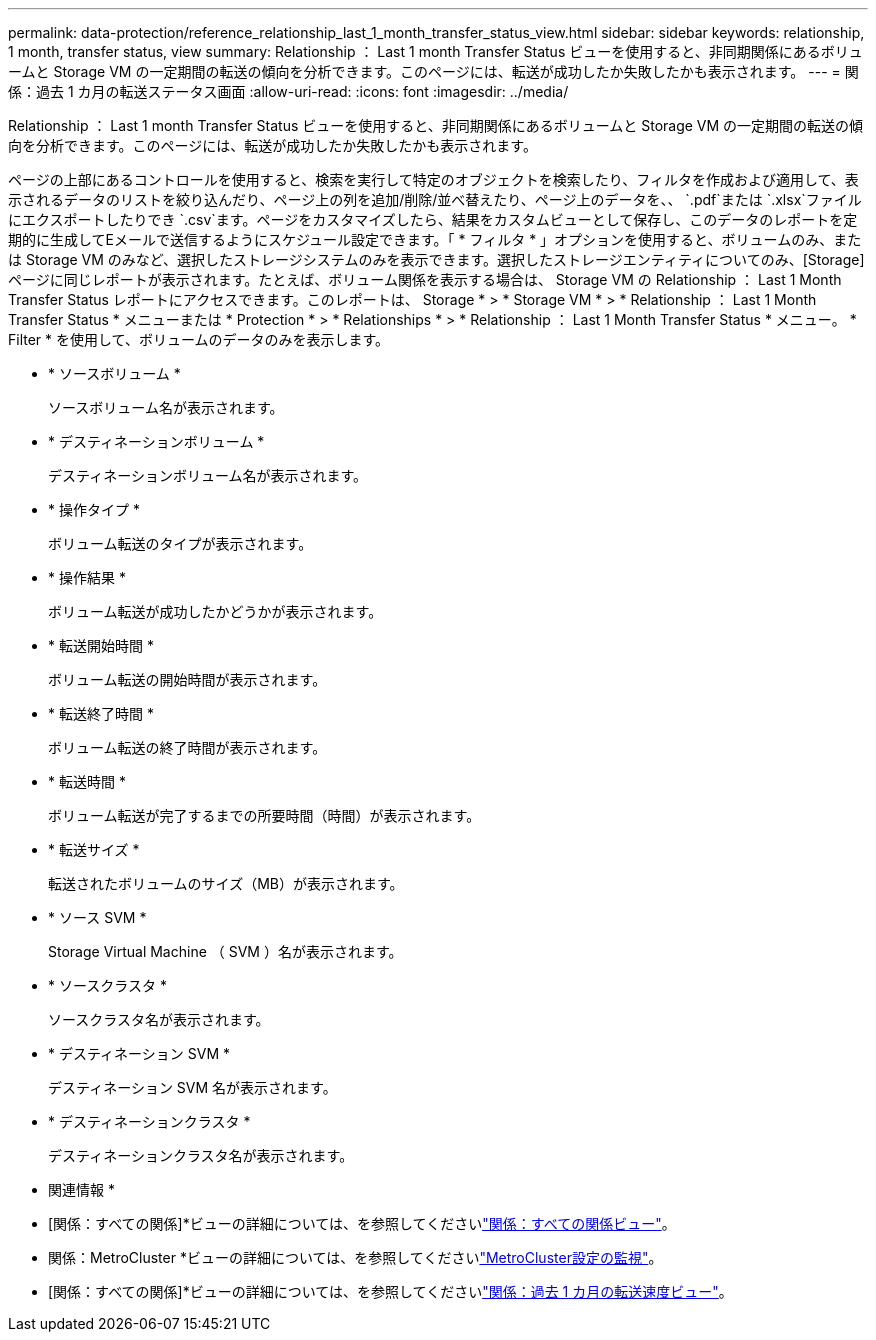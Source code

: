 ---
permalink: data-protection/reference_relationship_last_1_month_transfer_status_view.html 
sidebar: sidebar 
keywords: relationship, 1 month, transfer status, view 
summary: Relationship ： Last 1 month Transfer Status ビューを使用すると、非同期関係にあるボリュームと Storage VM の一定期間の転送の傾向を分析できます。このページには、転送が成功したか失敗したかも表示されます。 
---
= 関係：過去 1 カ月の転送ステータス画面
:allow-uri-read: 
:icons: font
:imagesdir: ../media/


[role="lead"]
Relationship ： Last 1 month Transfer Status ビューを使用すると、非同期関係にあるボリュームと Storage VM の一定期間の転送の傾向を分析できます。このページには、転送が成功したか失敗したかも表示されます。

ページの上部にあるコントロールを使用すると、検索を実行して特定のオブジェクトを検索したり、フィルタを作成および適用して、表示されるデータのリストを絞り込んだり、ページ上の列を追加/削除/並べ替えたり、ページ上のデータを、、 `.pdf`または `.xlsx`ファイルにエクスポートしたりでき `.csv`ます。ページをカスタマイズしたら、結果をカスタムビューとして保存し、このデータのレポートを定期的に生成してEメールで送信するようにスケジュール設定できます。「 * フィルタ * 」オプションを使用すると、ボリュームのみ、または Storage VM のみなど、選択したストレージシステムのみを表示できます。選択したストレージエンティティについてのみ、[Storage]ページに同じレポートが表示されます。たとえば、ボリューム関係を表示する場合は、 Storage VM の Relationship ： Last 1 Month Transfer Status レポートにアクセスできます。このレポートは、 Storage * > * Storage VM * > * Relationship ： Last 1 Month Transfer Status * メニューまたは * Protection * > * Relationships * > * Relationship ： Last 1 Month Transfer Status * メニュー。 * Filter * を使用して、ボリュームのデータのみを表示します。

* * ソースボリューム *
+
ソースボリューム名が表示されます。

* * デスティネーションボリューム *
+
デスティネーションボリューム名が表示されます。

* * 操作タイプ *
+
ボリューム転送のタイプが表示されます。

* * 操作結果 *
+
ボリューム転送が成功したかどうかが表示されます。

* * 転送開始時間 *
+
ボリューム転送の開始時間が表示されます。

* * 転送終了時間 *
+
ボリューム転送の終了時間が表示されます。

* * 転送時間 *
+
ボリューム転送が完了するまでの所要時間（時間）が表示されます。

* * 転送サイズ *
+
転送されたボリュームのサイズ（MB）が表示されます。

* * ソース SVM *
+
Storage Virtual Machine （ SVM ）名が表示されます。

* * ソースクラスタ *
+
ソースクラスタ名が表示されます。

* * デスティネーション SVM *
+
デスティネーション SVM 名が表示されます。

* * デスティネーションクラスタ *
+
デスティネーションクラスタ名が表示されます。



* 関連情報 *

* [関係：すべての関係]*ビューの詳細については、を参照してくださいlink:../data-protection/reference_relationship_all_relationships_view.html["関係：すべての関係ビュー"]。
* 関係：MetroCluster *ビューの詳細については、を参照してくださいlink:../storage-mgmt/task_monitor_metrocluster_configurations.html["MetroCluster設定の監視"]。
* [関係：すべての関係]*ビューの詳細については、を参照してくださいlink:../data-protection/reference_relationship_last_1_month_transfer_rate_view.html["関係：過去 1 カ月の転送速度ビュー"]。

